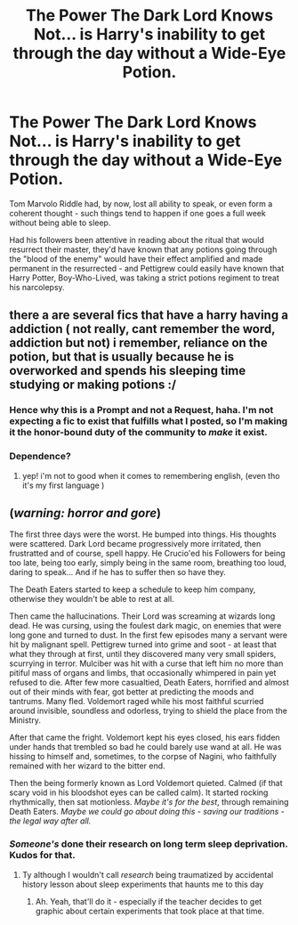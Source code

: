 #+TITLE: The Power The Dark Lord Knows Not... is Harry's inability to get through the day without a Wide-Eye Potion.

* The Power The Dark Lord Knows Not... is Harry's inability to get through the day without a Wide-Eye Potion.
:PROPERTIES:
:Author: PsiGuy60
:Score: 55
:DateUnix: 1592043296.0
:DateShort: 2020-Jun-13
:FlairText: Prompt
:END:
Tom Marvolo Riddle had, by now, lost all ability to speak, or even form a coherent thought - such things tend to happen if one goes a full week without being able to sleep.

Had his followers been attentive in reading about the ritual that would resurrect their master, they'd have known that any potions going through the "blood of the enemy" would have their effect amplified and made permanent in the resurrected - and Pettigrew could easily have known that Harry Potter, Boy-Who-Lived, was taking a strict potions regiment to treat his narcolepsy.


** there a are several fics that have a harry having a addiction ( not really, cant remember the word, addiction but not) i remember, reliance on the potion, but that is usually because he is overworked and spends his sleeping time studying or making potions :/
:PROPERTIES:
:Author: dddduuuuddddeee
:Score: 9
:DateUnix: 1592049672.0
:DateShort: 2020-Jun-13
:END:

*** Hence why this is a Prompt and not a Request, haha. I'm not expecting a fic to exist that fulfills what I posted, so I'm making it the honor-bound duty of the community to /make/ it exist.
:PROPERTIES:
:Author: PsiGuy60
:Score: 13
:DateUnix: 1592050691.0
:DateShort: 2020-Jun-13
:END:


*** Dependence?
:PROPERTIES:
:Author: dancortens
:Score: 2
:DateUnix: 1592101524.0
:DateShort: 2020-Jun-14
:END:

**** yep! i'm not to good when it comes to remembering english, (even tho it's my first language )
:PROPERTIES:
:Author: dddduuuuddddeee
:Score: 1
:DateUnix: 1592104125.0
:DateShort: 2020-Jun-14
:END:


** (/warning: horror and gore/)

The first three days were the worst. He bumped into things. His thoughts were scattered. Dark Lord became progressively more irritated, then frustratted and of course, spell happy. He Crucio'ed his Followers for being too late, being too early, simply being in the same room, breathing too loud, daring to speak... And if he has to suffer then so have they.

The Death Eaters started to keep a schedule to keep him company, otherwise they wouldn't be able to rest at all.

Then came the hallucinations. Their Lord was screaming at wizards long dead. He was cursing, using the foulest dark magic, on enemies that were long gone and turned to dust. In the first few episodes many a servant were hit by malignant spell. Pettigrew turned into grime and soot - at least that what they through at first, until they discovered many very small spiders, scurrying in terror. Mulciber was hit with a curse that left him no more than pitiful mass of organs and limbs, that occasionally whimpered in pain yet refused to die. After few more casualtied, Death Eaters, horrified and almost out of their minds with fear, got better at predicting the moods and tantrums. Many fled. Voldemort raged while his most faithful scurried around invisible, soundless and odorless, trying to shield the place from the Ministry.

After that came the fright. Voldemort kept his eyes closed, his ears fidden under hands that trembled so bad he could barely use wand at all. He was hissing to himself and, sometimes, to the corpse of Nagini, who faithfully remained with her wizard to the bitter end.

Then the being formerly known as Lord Voldemort quieted. Calmed (if that scary void in his bloodshot eyes can be called calm). It started rocking rhythmically, then sat motionless. /Maybe it's for the best/, through remaining Death Eaters. /Maybe we could go about doing this - saving our traditions - the legal way after all./
:PROPERTIES:
:Author: MoDthestralHostler
:Score: 3
:DateUnix: 1592130791.0
:DateShort: 2020-Jun-14
:END:

*** /Someone's/ done their research on long term sleep deprivation. Kudos for that.
:PROPERTIES:
:Author: PsiGuy60
:Score: 2
:DateUnix: 1592134679.0
:DateShort: 2020-Jun-14
:END:

**** Ty although I wouldn't call /research/ being traumatized by accidental history lesson about sleep experiments that haunts me to this day
:PROPERTIES:
:Author: MoDthestralHostler
:Score: 1
:DateUnix: 1592135607.0
:DateShort: 2020-Jun-14
:END:

***** Ah. Yeah, that'll do it - especially if the teacher decides to get graphic about certain experiments that took place at that time.
:PROPERTIES:
:Author: PsiGuy60
:Score: 1
:DateUnix: 1592136029.0
:DateShort: 2020-Jun-14
:END:
